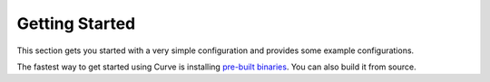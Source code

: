 Getting Started
================

This section gets you started with a very simple configuration and provides some example configurations.

The fastest way to get started using Curve is installing `pre-built binaries <https://hub.docker.com/r/curvelaboratory/Curve>`_.
You can also build it from source.

